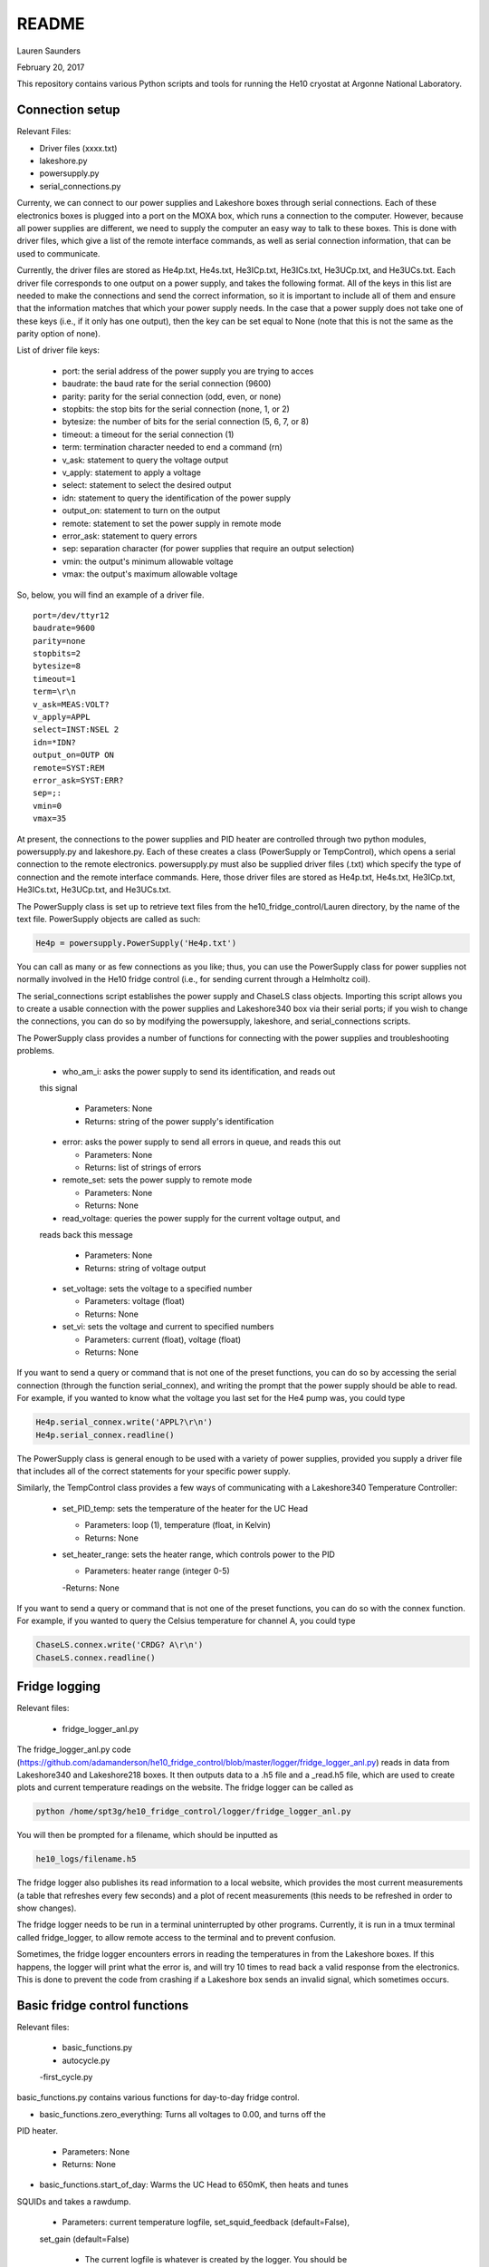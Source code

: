 README
===============
Lauren Saunders

February 20, 2017

This repository contains various Python scripts and tools for running the He10
cryostat at Argonne National Laboratory.

Connection setup
----------------
Relevant Files:

- Driver files (xxxx.txt)

- lakeshore.py

- powersupply.py

- serial_connections.py

Currenty, we can connect to our power supplies and Lakeshore boxes through serial
connections. Each of these electronics boxes is plugged into a port on the MOXA
box, which runs a connection to the computer. However, because all power supplies
are different, we need to supply the computer an easy way to talk to these boxes.
This is done with driver files, which give a list of the remote interface commands,
as well as serial connection information, that can be used to communicate.

Currently, the driver files are stored as He4p.txt, He4s.txt, He3ICp.txt, He3ICs.txt,
He3UCp.txt, and He3UCs.txt.  Each driver file corresponds to one output on a
power supply, and takes the following format.  All of the keys in this list are
needed to make the connections and send the correct information, so it is important
to include all of them and ensure that the information matches that which your
power supply needs. In the case that a power supply does not take one of these keys
(i.e., if it only has one output), then the key can be set equal to None (note that
this is not the same as the parity option of none).

List of driver file keys:

  - port: the serial address of the power supply you are trying to acces

  - baudrate: the baud rate for the serial connection (9600)

  - parity: parity for the serial connection (odd, even, or none)

  - stopbits: the stop bits for the serial connection (none, 1, or 2)

  - bytesize: the number of bits for the serial connection (5, 6, 7, or 8)

  - timeout: a timeout for the serial connection (1)

  - term: termination character needed to end a command (\r\n)

  - v_ask: statement to query the voltage output

  - v_apply: statement to apply a voltage

  - select: statement to select the desired output

  - idn: statement to query the identification of the power supply

  - output_on: statement to turn on the output

  - remote: statement to set the power supply in remote mode

  - error_ask: statement to query errors

  - sep: separation character (for power supplies that require an output selection)

  - vmin: the output's minimum allowable voltage

  - vmax: the output's maximum allowable voltage

So, below, you will find an example of a driver file.
::
  port=/dev/ttyr12
  baudrate=9600
  parity=none
  stopbits=2
  bytesize=8
  timeout=1
  term=\r\n
  v_ask=MEAS:VOLT?
  v_apply=APPL
  select=INST:NSEL 2
  idn=*IDN?
  output_on=OUTP ON
  remote=SYST:REM
  error_ask=SYST:ERR?
  sep=;:
  vmin=0
  vmax=35


At present, the connections to the power supplies and PID heater are controlled
through two python modules, powersupply.py and lakeshore.py. Each of these
creates a class (PowerSupply or TempControl), which opens a serial connection to
the remote electronics. powersupply.py must also be supplied driver files
(.txt) which specify the type of connection and the remote interface commands.
Here, those driver files are stored as He4p.txt, He4s.txt, He3ICp.txt, He3ICs.txt,
He3UCp.txt, and He3UCs.txt.

The PowerSupply class is set up to retrieve text files from the
he10_fridge_control/Lauren directory, by the name of the text file. PowerSupply
objects are called as such:

.. code:: python

  He4p = powersupply.PowerSupply('He4p.txt')

You can call as many or as few connections as you like; thus, you can use the
PowerSupply class for power supplies not normally involved in the He10 fridge
control (i.e., for sending current through a Helmholtz coil).

The serial_connections script establishes the power supply and ChaseLS class
objects.  Importing this script allows you to create a usable connection with
the power supplies and Lakeshore340 box via their serial ports; if you wish to
change the connections, you can do so by modifying the powersupply, lakeshore,
and serial_connections scripts.

The PowerSupply class provides a number of functions for connecting with the
power supplies and troubleshooting problems.

  - who_am_i: asks the power supply to send its identification, and reads out
  this signal

    - Parameters: None

    - Returns: string of the power supply's identification

  - error: asks the power supply to send all errors in queue, and reads this out

    - Parameters: None

    - Returns: list of strings of errors

  - remote_set: sets the power supply to remote mode

    - Parameters: None

    - Returns: None

  - read_voltage: queries the power supply for the current voltage output, and
  reads back this message

    - Parameters: None

    - Returns: string of voltage output

  - set_voltage: sets the voltage to a specified number

    - Parameters: voltage (float)

    - Returns: None

  - set_vi: sets the voltage and current to specified numbers

    - Parameters: current (float), voltage (float)

    - Returns: None

If you want to send a query or command that is not one of the preset functions,
you can do so by accessing the serial connection (through the function serial_connex),
and writing the prompt that the power supply should be able to read.  For example,
if you wanted to know what the voltage you last set for the He4 pump was, you
could type

.. code:: python

  He4p.serial_connex.write('APPL?\r\n')
  He4p.serial_connex.readline()

The PowerSupply class is general enough to be used with a variety of power supplies,
provided you supply a driver file that includes all of the correct statements for
your specific power supply.

Similarly, the TempControl class provides a few ways of communicating with a
Lakeshore340 Temperature Controller:

  - set_PID_temp: sets the temperature of the heater for the UC Head

    - Parameters: loop (1), temperature (float, in Kelvin)

    - Returns: None

  - set_heater_range: sets the heater range, which controls power to the PID

    - Parameters: heater range (integer 0-5)

    -Returns: None

If you want to send a query or command that is not one of the preset functions,
you can do so with the connex function.  For example, if you wanted to query the
Celsius temperature for channel A, you could type

.. code:: python

  ChaseLS.connex.write('CRDG? A\r\n')
  ChaseLS.connex.readline()

Fridge logging
--------------
Relevant files:

  - fridge_logger_anl.py

The fridge_logger_anl.py code (https://github.com/adamanderson/he10_fridge_control/blob/master/logger/fridge_logger_anl.py)
reads in data from Lakeshore340 and Lakeshore218 boxes. It then outputs data to
a .h5 file and a _read.h5 file, which are used to create plots and current
temperature readings on the website. The fridge logger can be called as

.. code:: python

  python /home/spt3g/he10_fridge_control/logger/fridge_logger_anl.py

You will then be prompted for a filename, which should be inputted as

.. code:: python

  he10_logs/filename.h5

The fridge logger also publishes its read information to a local website, which
provides the most current measurements (a table that refreshes every few seconds)
and a plot of recent measurements (this needs to be refreshed in order to show
changes).

The fridge logger needs to be run in a terminal uninterrupted by other programs.
Currently, it is run in a tmux terminal called fridge_logger, to allow remote
access to the terminal and to prevent confusion.

Sometimes, the fridge logger encounters errors in reading the temperatures in
from the Lakeshore boxes. If this happens, the logger will print what the error
is, and will try 10 times to read back a valid response from the electronics.
This is done to prevent the code from crashing if a Lakeshore box sends an invalid
signal, which sometimes occurs.

Basic fridge control functions
------------------------------
Relevant files:

  - basic_functions.py

  - autocycle.py

  -first_cycle.py

basic_functions.py contains various functions for day-to-day fridge control.

- basic_functions.zero_everything: Turns all voltages to 0.00, and turns off the
PID heater.

  - Parameters: None

  - Returns: None

- basic_functions.start_of_day: Warms the UC Head to 650mK, then heats and tunes
SQUIDs and takes a rawdump.

  - Parameters: current temperature logfile, set_squid_feedback (default=False),
  set_gain (default=False)

    - The current logfile is whatever is created by the logger. You should be
    using the file called he10_logs/xxxx_read.h5
    - set_squid_feedback is a pydfmux call, which sets SQUID feedback if True
    - set_gain is a pydfmux call, which sets gain if True

  - Returns: some output directories for heating and tuning

  - At the end of start_of_day, the UC Head will be held at 650 mK, with the PID
  heater set to 650 mK at heater range 3 and He3 UC pump at 1.5 volts. If you
  want to lower the temperature, be sure to change the PID temperature and
  heater range as well as the He3 UC pump voltage.

  - It is suggested that the He3 UC pump voltage be set to 1.00 V if you want
    to sit at 600 mK, and be turned to 0.00 V if you are planning on moving to a
    lower temperature.

- basic_functions.finish_cycle: Runs the part of a cycle that waits for the heat exchanger temperature to rise and then cools the fridge to base.

  - Called by other scripts; can be called if you are manually calling part of
  the cycle (i.e. if something goes wrong midway through)

  - Parameters: current temperature logfile

    - The current logfile is whatever is created by the logger. You should be
    using the file called he10_logs/xxxx_read.h5

  - Returns: None

autocycle.py is a script that runs the day-to-day cycling code.  It should be
called from the command line.

- Parameters: None

-Raw inputs:

  - logfile: The file produced by anl_fridge_logger.py, which contains fridge
  temperature data.

  - hardware map yml file: The full path, starting at the home directory, to the
  hardware map.  This is used exclusively to turn off the IceBoard mezzanines.

- Returns: None

first_cycle.py is a script that runs the specialized script for the first cycle
of a cooldown. It should be called from the command line.

- Parameters: None

- Raw inputs:
  - logfile: The file produced by anl_fridge_logger.py, which contains fridge
  temperature data.

- Returns: None (but hopefully a nice, cold fridge!)

Wafer testing
-------------
Some functions for measuring and analyzing R(T) and G(T) are included.

- measure_GofT overbiases the bolometers at 650 mK, then drops temperature and
takes an I-V curve. It repeats this process for several temperatures in a
np.linspace that is specified at the start of the script. Things to change
before you run:

  1. hwm_dir should be set to your current hardware map (hwm_anl_complete.yml)

  2. Currently, the overbias is done by executing the anl_master_script.py file.
  This will be changed very soon.

    - Until it is fixed, anl_master_script should have zero_combs=True,
    overbias_bolos=True, and everything else set to False

  3. setpoints should be set to whatever you intend it to be (np.linspace with
  correct parameters)

- analyze_GofT is a file that has not been changed significantly from Adam's
original code. It includes some functions to measure and plot G(T) for the
bolometers.

- measure_RofT overbiases bolometers at 650 mK, turns on ledgerman, and sweeps
from high temperature to low temperature.

- rt_analysis_ledgerman parses the ledgerman information and provides the ability
to plot R(T) curves for each of the bolometers and find R_normal, R_parasitic,
and T_c for each bolometer. At present, it is best to be copied and pasted into
an ipython session, as it does not yet run straight through (it will break).

Miscellaneous
-------------
There are also some miscellaneous helper scripts for specific extra testing.

- sinusoidal.sinuvolt: generates sinusoidal voltages. The purpose of this
function has thus far been to generate a sinusoidally varying voltage to run
through a Helmholtz coil, for magnetic testing.

  - Parameters: driverfile, A, freq, tint, R, y (default=0), t0 (default=0)

    - driverfile: the driver file for the power supply, stored in he10_fridge_control/Lauren
    - A: amplitude (the highest number that you want the voltage to reach)
    - freq: the frequency of the sinusoidal curve (this is a mathematical
    property)
    - tint: the time interval between changing voltages
    - R: known resistance of a resistor in series with the power supply
    - y: the offset from 0 that you want the voltage to start fluctuating at
    - t0: start time (should usually be 0)

